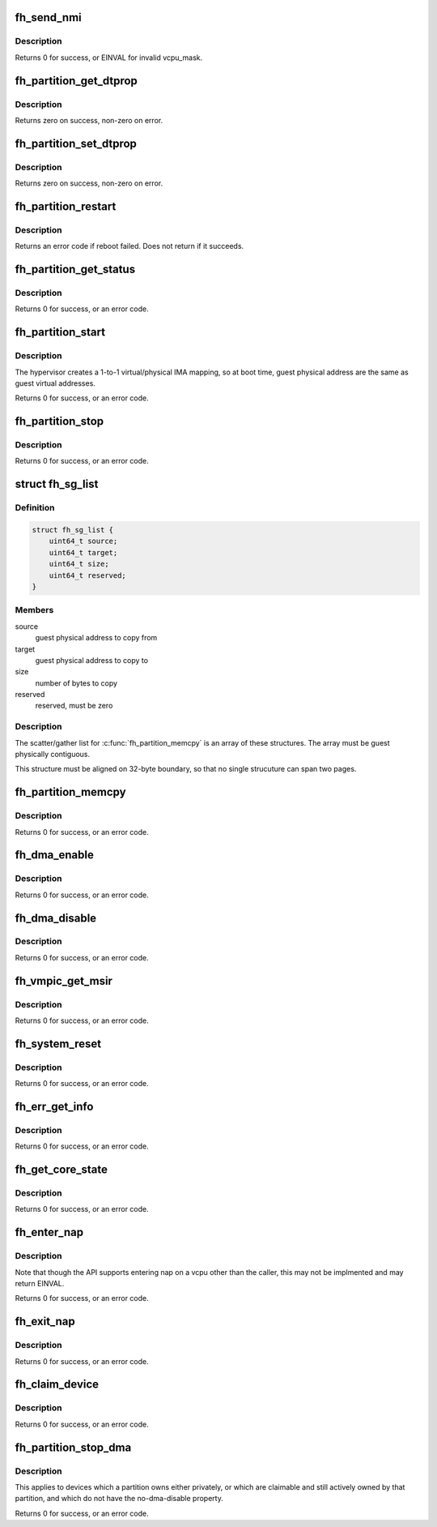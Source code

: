 .. -*- coding: utf-8; mode: rst -*-
.. src-file: arch/powerpc/include/asm/fsl_hcalls.h

.. _`fh_send_nmi`:

fh_send_nmi
===========

.. c:function:: unsigned int fh_send_nmi(unsigned int vcpu_mask)

    send NMI to virtual cpu(s).

    :param unsigned int vcpu_mask:
        send NMI to virtual cpu(s) specified by this mask.

.. _`fh_send_nmi.description`:

Description
-----------

Returns 0 for success, or EINVAL for invalid vcpu_mask.

.. _`fh_partition_get_dtprop`:

fh_partition_get_dtprop
=======================

.. c:function:: unsigned int fh_partition_get_dtprop(int handle, uint64_t dtpath_addr, uint64_t propname_addr, uint64_t propvalue_addr, uint32_t *propvalue_len)

    get a property from a guest device tree.

    :param int handle:
        handle of partition whose device tree is to be accessed

    :param uint64_t dtpath_addr:
        physical address of device tree path to access

    :param uint64_t propname_addr:
        physical address of name of property

    :param uint64_t propvalue_addr:
        physical address of property value buffer

    :param uint32_t \*propvalue_len:
        length of buffer on entry, length of property on return

.. _`fh_partition_get_dtprop.description`:

Description
-----------

Returns zero on success, non-zero on error.

.. _`fh_partition_set_dtprop`:

fh_partition_set_dtprop
=======================

.. c:function:: unsigned int fh_partition_set_dtprop(int handle, uint64_t dtpath_addr, uint64_t propname_addr, uint64_t propvalue_addr, uint32_t propvalue_len)

    :param int handle:
        handle of partition whose device tree is to be accessed

    :param uint64_t dtpath_addr:
        physical address of device tree path to access

    :param uint64_t propname_addr:
        physical address of name of property

    :param uint64_t propvalue_addr:
        physical address of property value

    :param uint32_t propvalue_len:
        length of property

.. _`fh_partition_set_dtprop.description`:

Description
-----------

Returns zero on success, non-zero on error.

.. _`fh_partition_restart`:

fh_partition_restart
====================

.. c:function:: unsigned int fh_partition_restart(unsigned int partition)

    reboot the current partition

    :param unsigned int partition:
        partition ID

.. _`fh_partition_restart.description`:

Description
-----------

Returns an error code if reboot failed.  Does not return if it succeeds.

.. _`fh_partition_get_status`:

fh_partition_get_status
=======================

.. c:function:: unsigned int fh_partition_get_status(unsigned int partition, unsigned int *status)

    gets the status of a partition

    :param unsigned int partition:
        partition ID

    :param unsigned int \*status:
        returned status code

.. _`fh_partition_get_status.description`:

Description
-----------

Returns 0 for success, or an error code.

.. _`fh_partition_start`:

fh_partition_start
==================

.. c:function:: unsigned int fh_partition_start(unsigned int partition, uint32_t entry_point, int load)

    boots and starts execution of the specified partition

    :param unsigned int partition:
        partition ID

    :param uint32_t entry_point:
        guest physical address to start execution

    :param int load:
        *undescribed*

.. _`fh_partition_start.description`:

Description
-----------

The hypervisor creates a 1-to-1 virtual/physical IMA mapping, so at boot
time, guest physical address are the same as guest virtual addresses.

Returns 0 for success, or an error code.

.. _`fh_partition_stop`:

fh_partition_stop
=================

.. c:function:: unsigned int fh_partition_stop(unsigned int partition)

    stops another partition

    :param unsigned int partition:
        partition ID

.. _`fh_partition_stop.description`:

Description
-----------

Returns 0 for success, or an error code.

.. _`fh_sg_list`:

struct fh_sg_list
=================

.. c:type:: struct fh_sg_list

    definition of the fh_partition_memcpy S/G list

.. _`fh_sg_list.definition`:

Definition
----------

.. code-block:: c

    struct fh_sg_list {
        uint64_t source;
        uint64_t target;
        uint64_t size;
        uint64_t reserved;
    }

.. _`fh_sg_list.members`:

Members
-------

source
    guest physical address to copy from

target
    guest physical address to copy to

size
    number of bytes to copy

reserved
    reserved, must be zero

.. _`fh_sg_list.description`:

Description
-----------

The scatter/gather list for \ :c:func:`fh_partition_memcpy`\  is an array of these
structures.  The array must be guest physically contiguous.

This structure must be aligned on 32-byte boundary, so that no single
strucuture can span two pages.

.. _`fh_partition_memcpy`:

fh_partition_memcpy
===================

.. c:function:: unsigned int fh_partition_memcpy(unsigned int source, unsigned int target, phys_addr_t sg_list, unsigned int count)

    copies data from one guest to another

    :param unsigned int source:
        the ID of the partition to copy from

    :param unsigned int target:
        the ID of the partition to copy to

    :param phys_addr_t sg_list:
        guest physical address of an array of \ :c:type:`struct fh_sg_list <fh_sg_list>` structures

    :param unsigned int count:
        the number of entries in \ ``sg_list``\ 

.. _`fh_partition_memcpy.description`:

Description
-----------

Returns 0 for success, or an error code.

.. _`fh_dma_enable`:

fh_dma_enable
=============

.. c:function:: unsigned int fh_dma_enable(unsigned int liodn)

    enable DMA for the specified device

    :param unsigned int liodn:
        the LIODN of the I/O device for which to enable DMA

.. _`fh_dma_enable.description`:

Description
-----------

Returns 0 for success, or an error code.

.. _`fh_dma_disable`:

fh_dma_disable
==============

.. c:function:: unsigned int fh_dma_disable(unsigned int liodn)

    disable DMA for the specified device

    :param unsigned int liodn:
        the LIODN of the I/O device for which to disable DMA

.. _`fh_dma_disable.description`:

Description
-----------

Returns 0 for success, or an error code.

.. _`fh_vmpic_get_msir`:

fh_vmpic_get_msir
=================

.. c:function:: unsigned int fh_vmpic_get_msir(unsigned int interrupt, unsigned int *msir_val)

    returns the MPIC-MSI register value

    :param unsigned int interrupt:
        the interrupt number

    :param unsigned int \*msir_val:
        returned MPIC-MSI register value

.. _`fh_vmpic_get_msir.description`:

Description
-----------

Returns 0 for success, or an error code.

.. _`fh_system_reset`:

fh_system_reset
===============

.. c:function:: unsigned int fh_system_reset( void)

    reset the system

    :param  void:
        no arguments

.. _`fh_system_reset.description`:

Description
-----------

Returns 0 for success, or an error code.

.. _`fh_err_get_info`:

fh_err_get_info
===============

.. c:function:: unsigned int fh_err_get_info(int queue, uint32_t *bufsize, uint32_t addr_hi, uint32_t addr_lo, int peek)

    get platform error information

    :param int queue:
        0 for guest error event queue
        1 for global error event queue

    :param uint32_t \*bufsize:
        *undescribed*

    :param uint32_t addr_hi:
        *undescribed*

    :param uint32_t addr_lo:
        *undescribed*

    :param int peek:
        *undescribed*

.. _`fh_err_get_info.description`:

Description
-----------

Returns 0 for success, or an error code.

.. _`fh_get_core_state`:

fh_get_core_state
=================

.. c:function:: unsigned int fh_get_core_state(unsigned int handle, unsigned int vcpu, unsigned int *state)

    get the state of a vcpu

    :param unsigned int handle:
        handle of partition containing the vcpu

    :param unsigned int vcpu:
        vcpu number within the partition

    :param unsigned int \*state:
        the current state of the vcpu, see FH_VCPU\_\*

.. _`fh_get_core_state.description`:

Description
-----------

Returns 0 for success, or an error code.

.. _`fh_enter_nap`:

fh_enter_nap
============

.. c:function:: unsigned int fh_enter_nap(unsigned int handle, unsigned int vcpu)

    enter nap on a vcpu

    :param unsigned int handle:
        handle of partition containing the vcpu

    :param unsigned int vcpu:
        vcpu number within the partition

.. _`fh_enter_nap.description`:

Description
-----------

Note that though the API supports entering nap on a vcpu other
than the caller, this may not be implmented and may return EINVAL.

Returns 0 for success, or an error code.

.. _`fh_exit_nap`:

fh_exit_nap
===========

.. c:function:: unsigned int fh_exit_nap(unsigned int handle, unsigned int vcpu)

    exit nap on a vcpu

    :param unsigned int handle:
        handle of partition containing the vcpu

    :param unsigned int vcpu:
        vcpu number within the partition

.. _`fh_exit_nap.description`:

Description
-----------

Returns 0 for success, or an error code.

.. _`fh_claim_device`:

fh_claim_device
===============

.. c:function:: unsigned int fh_claim_device(unsigned int handle)

    claim a "claimable" shared device

    :param unsigned int handle:
        fsl,hv-device-handle of node to claim

.. _`fh_claim_device.description`:

Description
-----------

Returns 0 for success, or an error code.

.. _`fh_partition_stop_dma`:

fh_partition_stop_dma
=====================

.. c:function:: unsigned int fh_partition_stop_dma(unsigned int handle)

    :param unsigned int handle:
        partition (must be stopped) whose DMA is to be disabled

.. _`fh_partition_stop_dma.description`:

Description
-----------

This applies to devices which a partition owns either privately,
or which are claimable and still actively owned by that partition,
and which do not have the no-dma-disable property.

Returns 0 for success, or an error code.

.. This file was automatic generated / don't edit.

